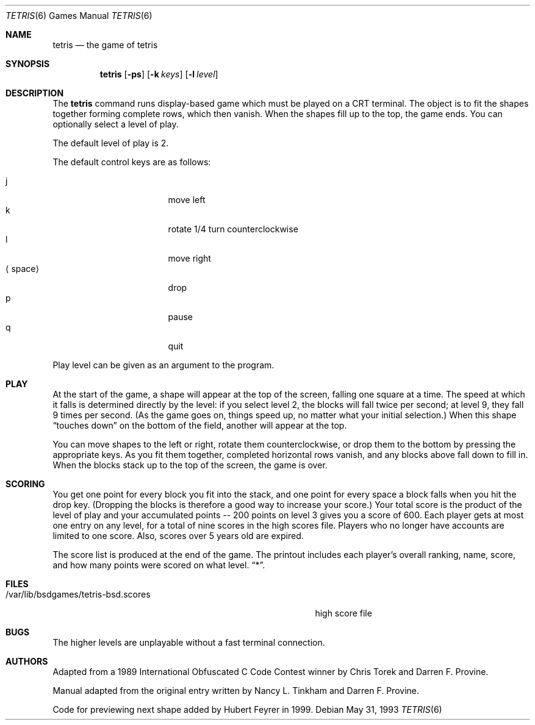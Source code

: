 .\"	$NetBSD: tetris.6,v 1.10 2003/08/07 09:37:48 agc Exp $
.\"
.\" Copyright (c) 1992, 1993
.\"	The Regents of the University of California.  All rights reserved.
.\"
.\" This code is derived from software contributed to Berkeley by
.\" Nancy L. Tinkham and Darren F. Provine.
.\"
.\" Redistribution and use in source and binary forms, with or without
.\" modification, are permitted provided that the following conditions
.\" are met:
.\" 1. Redistributions of source code must retain the above copyright
.\"    notice, this list of conditions and the following disclaimer.
.\" 2. Redistributions in binary form must reproduce the above copyright
.\"    notice, this list of conditions and the following disclaimer in the
.\"    documentation and/or other materials provided with the distribution.
.\" 3. Neither the name of the University nor the names of its contributors
.\"    may be used to endorse or promote products derived from this software
.\"    without specific prior written permission.
.\"
.\" THIS SOFTWARE IS PROVIDED BY THE REGENTS AND CONTRIBUTORS ``AS IS'' AND
.\" ANY EXPRESS OR IMPLIED WARRANTIES, INCLUDING, BUT NOT LIMITED TO, THE
.\" IMPLIED WARRANTIES OF MERCHANTABILITY AND FITNESS FOR A PARTICULAR PURPOSE
.\" ARE DISCLAIMED.  IN NO EVENT SHALL THE REGENTS OR CONTRIBUTORS BE LIABLE
.\" FOR ANY DIRECT, INDIRECT, INCIDENTAL, SPECIAL, EXEMPLARY, OR CONSEQUENTIAL
.\" DAMAGES (INCLUDING, BUT NOT LIMITED TO, PROCUREMENT OF SUBSTITUTE GOODS
.\" OR SERVICES; LOSS OF USE, DATA, OR PROFITS; OR BUSINESS INTERRUPTION)
.\" HOWEVER CAUSED AND ON ANY THEORY OF LIABILITY, WHETHER IN CONTRACT, STRICT
.\" LIABILITY, OR TORT (INCLUDING NEGLIGENCE OR OTHERWISE) ARISING IN ANY WAY
.\" OUT OF THE USE OF THIS SOFTWARE, EVEN IF ADVISED OF THE POSSIBILITY OF
.\" SUCH DAMAGE.
.\"
.\"	@(#)tetris.6	8.1 (Berkeley) 5/31/93
.\"
.Dd May 31, 1993
.Dt TETRIS 6
.Os
.Sh NAME
.Nm tetris
.Nd the game of tetris
.Sh SYNOPSIS
.Nm
.Op Fl ps
.Op Fl k Ar keys
.Op Fl l Ar level
.Sh DESCRIPTION
The
.Nm
command runs display-based game which must be played on a CRT terminal.
The object is to fit the shapes together forming complete rows,
which then vanish.
When the shapes fill up to the top, the game ends.
You can optionally select a level of play.
.Pp
The default level of play is 2.
.Pp
The default control keys are as follows:
.Pp
.Bl -tag -width "xxspacexx" -compact -offset indent
.It j
move left
.It k
rotate 1/4 turn counterclockwise
.It l
move right
.It Aq space
drop
.It p
pause
.It q
quit
.El
.Pp
Play level can be given as an argument to the program.
.El
.Pp
.Sh PLAY
At the start of the game, a shape will appear at the top of the screen,
falling one square at a time.
The speed at which it falls is determined directly by the level:
if you select level 2, the blocks will fall twice per second;
at level 9, they fall 9 times per second.
(As the game goes on, things speed up, no matter what your initial selection.)
When this shape
.Dq touches down
on the bottom of the field, another will appear at the top.
.Pp
You can move shapes to the left or right, rotate them counterclockwise,
or drop them to the bottom by pressing the appropriate keys.
As you fit them together, completed horizontal rows vanish,
and any blocks above fall down to fill in.
When the blocks stack up to the top of the screen, the game is over.
.Sh SCORING
You get one point for every block you fit into the stack,
and one point for every space a block falls when you hit the drop key.
(Dropping the blocks is therefore a good way to increase your score.)
Your total score is the product of the level of play
and your accumulated
.ie t points\(em200
.el points -- 200
points on level 3 gives you a score of 600.
Each player gets at most one entry on any level,
for a total of nine scores in the high scores file.
Players who no longer have accounts are limited to one score.
Also, scores over 5 years old are expired.
.Pp
The score list is produced at the end of the game.
The printout includes each player's overall ranking,
name, score, and how many points were scored on what level.
.Dq * .
.Sh FILES
.Bl -tag -width /var/lib/bsdgames/tetris-bsd.scoresxx
.It /var/lib/bsdgames/tetris-bsd.scores
high score file
.El
.Sh BUGS
The higher levels are unplayable without a fast terminal connection.
.Sh AUTHORS
Adapted from a 1989 International Obfuscated C Code Contest winner by
Chris Torek and Darren F. Provine.
.Pp
Manual adapted from the original entry written by Nancy L. Tinkham and
Darren F. Provine.
.Pp
Code for previewing next shape added by Hubert Feyrer in 1999.

